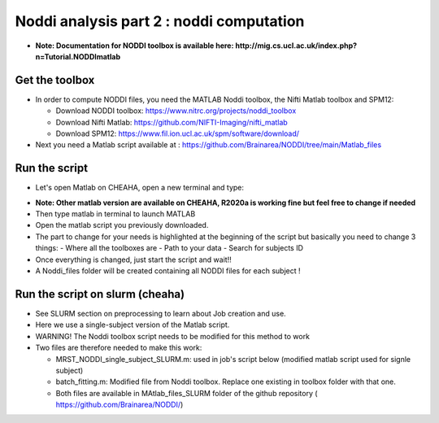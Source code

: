 
Noddi analysis part 2 : noddi computation
=========================================

- **Note: Documentation for NODDI toolbox is available here: http://mig.cs.ucl.ac.uk/index.php?n=Tutorial.NODDImatlab**


Get the toolbox
---------------

- In order to compute NODDI files, you need the MATLAB Noddi toolbox, the Nifti Matlab toolbox and SPM12:

  - Download NODDI toolbox: https://www.nitrc.org/projects/noddi_toolbox
  - Download Nifti Matlab: https://github.com/NIFTI-Imaging/nifti_matlab
  - Download SPM12: https://www.fil.ion.ucl.ac.uk/spm/software/download/

- Next you need a Matlab script available at : https://github.com/Brainarea/NODDI/tree/main/Matlab_files


Run the script
--------------

- Let's open Matlab on CHEAHA, open a new terminal and type:

.. code:: bash
  module load rc/matlab/R2020a

- **Note: Other matlab version are available on CHEAHA, R2020a is working fine but feel free to change if needed**
- Then type matlab in terminal to launch MATLAB
- Open the matlab script you previously downloaded.
- The part to change for your needs is highlighted at the beginning of the script but basically you need to change 3 things:
  - Where all the toolboxes are
  - Path to your data
  - Search for subjects ID
- Once everything is changed, just start the script and wait!!
- A Noddi_files folder will be created containing all NODDI files for each subject !


Run the script on slurm (cheaha)
--------------------------------

- See SLURM section on preprocessing to learn about Job creation and use.
- Here we use a single-subject version of the Matlab script.
- WARNING! The Noddi toolbox script needs to be modified for this method to work
- Two files are therefore needed to make this work:

  - MRST_NODDI_single_subject_SLURM.m: used in job's script below (modified matlab script used for signle subject)
  - batch_fitting.m: Modified file from Noddi toolbox. Replace one existing in toolbox folder with that one.
  - Both files are available in MAtlab_files_SLURM folder of the github repository ( https://github.com/Brainarea/NODDI/)

.. code:: bash
  #!/bin/bash
  #SBATCH --partition=medium
  #SBATCH --cpus-per-task=20
  #SBATCH --mem-per-cpu=12000
  #SBATCH --time=15:00:00
  #SBATCH --array=0-41
  module load rc/matlab/R2020a
  cd /data/user/rodolphe/Data/MRST/NODDI/Preprocessed/
  readarray -t FILES < <(find . -maxdepth 1 -type d -name 'CBDm7*' -printf '%P\n')
  cd /data/user/rodolphe/Scripts/Origin/Szaflarski\ lab/MRST/NODDI/Create_noddi_files/
  srun matlab -nodisplay -nodesktop -r \
  "MRST_NODDI_single_subject_SLURM('${FILES[$SLURM_ARRAY_TASK_ID]}',20); quit;"

